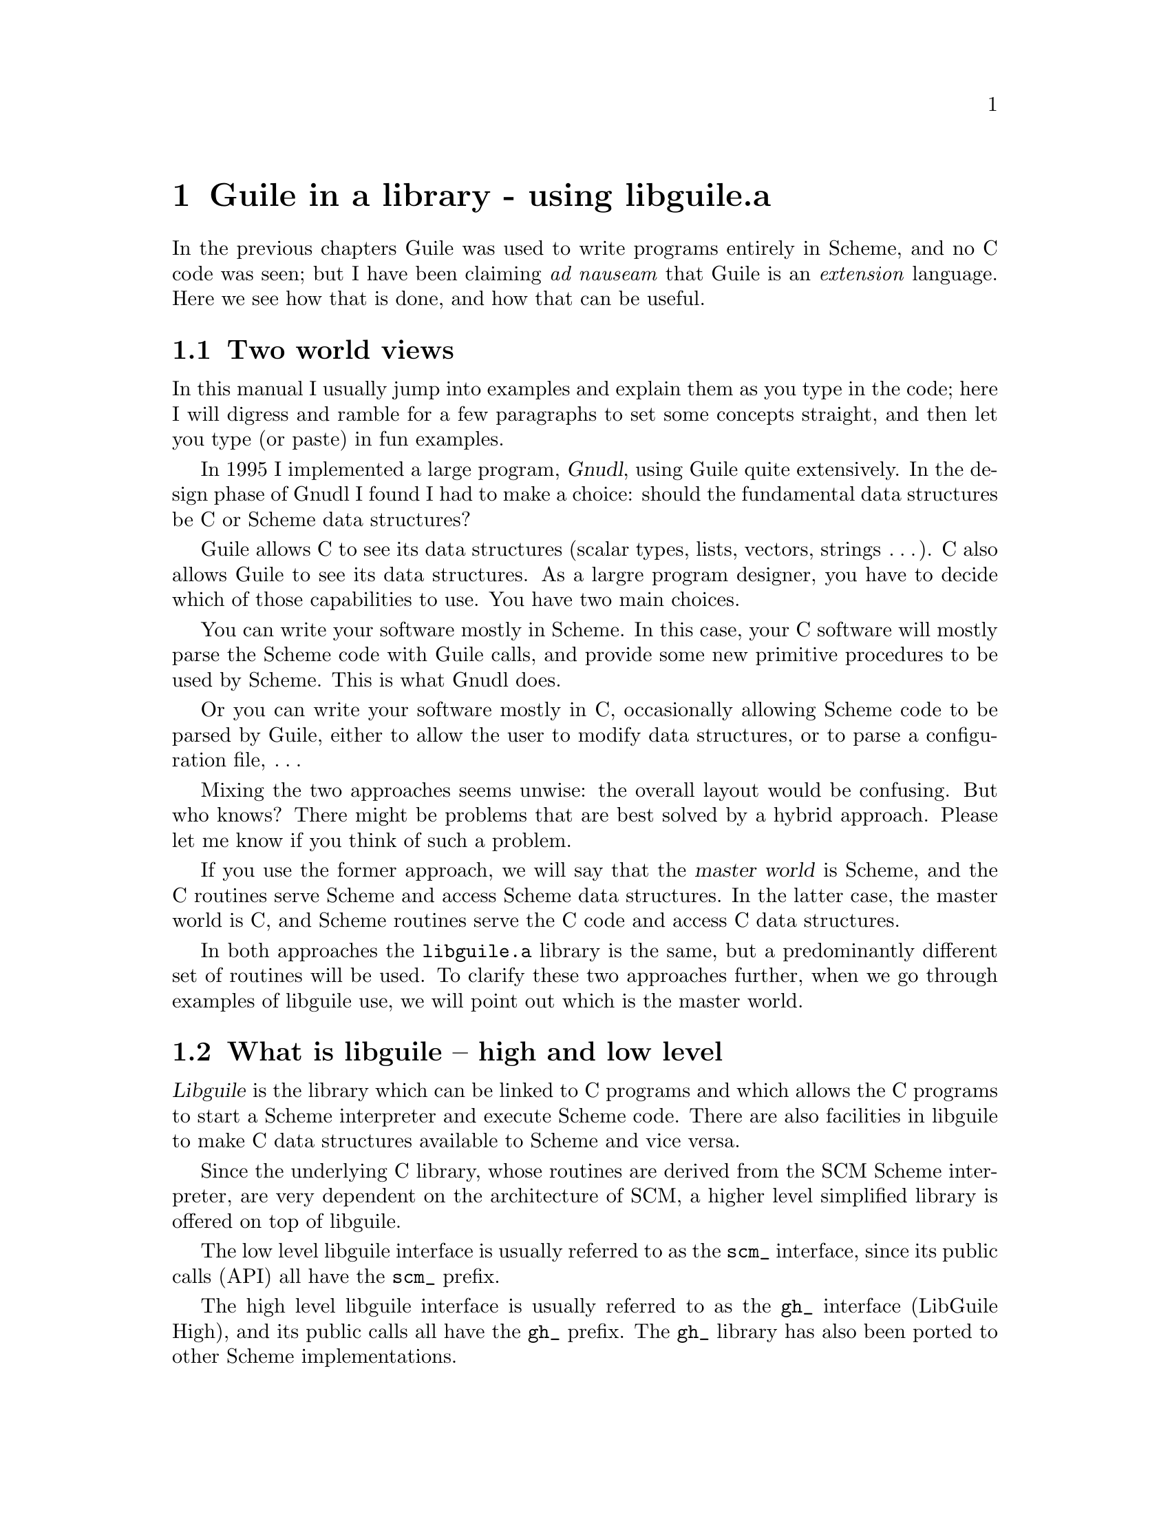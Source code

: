 @node Guile in a library - using libguile.a
@chapter Guile in a library - using libguile.a
@iftex
@nobreak
@end iftex
In the previous chapters Guile was used to write programs entirely in
Scheme, and no C code was seen; but I have been claiming @emph{ad
nauseam} that Guile is an @emph{extension} language.  Here we see how
that is done, and how that can be useful.
@cindex libguile
@cindex extending C programs


@menu
* Two world views::             
* What is libguile -- high and low level::  
* How to get started with libguile::  
* More interesting programming with libguile::  
* Further examples::            
@end menu

@node Two world views
@section Two world views
@cindex master world

In this manual I usually jump into examples and explain them as you type
in the code; here I will digress and ramble for a few paragraphs to set
some concepts straight, and then let you type (or paste) in fun
examples.

In 1995 I implemented a large program, @dfn{Gnudl}, using Guile quite
extensively.  In the design phase of Gnudl I found I had to make a
choice: should the fundamental data structures be C or Scheme data
structures?
@cindex gnudl
@cindex GNU Data Language
@cindex Galassi, Mark

Guile allows C to see its data structures (scalar types, lists, vectors,
strings @dots{}).  C also allows Guile to see its data structures.  As a
largre program designer, you have to decide which of those capabilities
to use.  You have two main choices.

You can write your software mostly in Scheme.  In this case, your C
software will mostly parse the Scheme code with Guile calls, and provide
some new primitive procedures to be used by Scheme.  This is what Gnudl
does.

Or you can write your software mostly in C, occasionally allowing Scheme
code to be parsed by Guile, either to allow the user to modify data
structures, or to parse a configuration file, @dots{}

Mixing the two approaches seems unwise: the overall layout would be
confusing.  But who knows?  There might be problems that are best solved
by a hybrid approach.  Please let me know if you think of such a
problem.

If you use the former approach, we will say that the @dfn{master world}
is Scheme, and the C routines serve Scheme and access Scheme data
structures.  In the latter case, the master world is C, and Scheme
routines serve the C code and access C data structures.

In both approaches the @code{libguile.a} library is the same, but a
predominantly different set of routines will be used.  To clarify these
two approaches further, when we go through examples of libguile use, we
will point out which is the master world.


@node What is libguile -- high and low level
@section What is libguile -- high and low level
@cindex libguile
@cindex gh_
@cindex scm_

@dfn{Libguile} is the library which can be linked to C programs and
which allows the C programs to start a Scheme interpreter and execute
Scheme code.  There are also facilities in libguile to make C data
structures available to Scheme and vice versa.

Since the underlying C library, whose routines are derived from the SCM
Scheme interpreter, are very dependent on the architecture of SCM, a
higher level simplified library is offered on top of libguile.

The low level libguile interface is usually referred to as the
@code{scm_} interface, since its public calls (API) all have the
@code{scm_} prefix.

The high level libguile interface is usually referred to as the
@code{gh_} interface (LibGuile High), and its public calls all have the
@code{gh_} prefix.  The @code{gh_} library has also been ported to
other Scheme implementations.

People extending Guile by adding bindings to C libraries (like OpenGL or
Rx) are encouraged to use the @code{gh_} interface, so their work will
be portable to other Scheme systems, and because the @code{gh_}
interface should be more stable, and also because it is simpler.

The @code{scm_} interface is instead necessary if you want to poke into
the innards of Scheme data structures, and anything else that is not
offered by the @code{gh_} interface.

This chapter gives a gentle introduction to the @code{gh_} interface,
presenting some @emph{hello world}-style programs which I wrote while
teaching myself to use libguile.
@cindex hello world

The @cite{Guile Programmer's Manual} gives more examples of programs
written using libguile, illustrating diverse applications.  You can also
consult my @emph{Gnudl} documentation at
@url{http://nis-www.lanl.gov/~rosalia/mydocs/} to see a large scale
project that uses C and Scheme code together.


@node How to get started with libguile
@section How to get started with libguile
@cindex learn0

Here is an elementary first program, @code{learn0}, to get going with
libguile.  The program (which uses Scheme as a master world) is in a
single source file @code{learn0.c}:

@smallexample
/* @r{test the new libgh.a (Guile High Level library) with a trivial
   program} */

#include <stdio.h>

#include <gh.h>

void main_prog(int argc, char *argv[]);

main(int argc, char *argv[])
@{
  gh_enter(argc, argv, main_prog);
@}

void main_prog(int argc, char *argv[])
@{
  int done;
  char input_str[200];

  gh_startup();

  gh_eval_str("(display \"hello Guile\")");
  gh_eval_str("(newline)");


  /* @r{for fun, evaluate some simple Scheme expressions here} */
  gh_eval_str("(define (square x) (* x x))");
  gh_eval_str("(define (fact n) (if (= n 1) 1 (* n (fact (- n 1)))))");
  gh_eval_str("(square 9)");

  /* @r{now sit in a Scheme eval loop: I input the expressions, have
     Guile evaluate them, and then get another expression.} */
  done = 0;
  fputs("learn0> ", stdout);
  while (fgets(input_str, 199, stdin) != NULL) @{
    gh_eval_str(input_str);
    fputs("\nlearn0> ", stdout);
  @}

  exit(0);
@}
@end smallexample

If you name this program @code{learn0.c}, it can now be compiled with:
@smallexample
gcc -g -c learn0.c -o learn0.o
gcc -o learn0 learn0.o -lguile -lgh -lm
@end smallexample
(remember to fix the paths if you don't use @file{/usr/local} as a
prefix).  @emph{NOTE: If you are in the Guile development tree, you can
simply do ``cd doc/examples/c; make; ./learn0''.}

The program is simple: it creates a Scheme interpreter, passes a couple
of strings to it that define new Scheme functions @code{square} and
@code{factorial}, and then a couple of strings that invoke those
functions.

It then goes into a read-eval-print-loop (REPL), so you could type
one-line Scheme expressions to it and have them evaluated.  For example:
@smallexample
<shell-prompt> ./learn0
welcome to Guile
hello Guile
learn0> (display (sin 1.3))
963.558185417193e-3 
learn0> (display (fact 10))
3628800 
learn0> (quit)
<shell-prompt> 
@end smallexample

You should notice the key steps involved in this @code{learn0} program:

@cartouche
@enumerate
@item
@code{#include <gh.h>}
@item
You need to invoke the initialization routine @code{gh_enter()}.  This
starts up a Scheme interpreter, handling many details.
@item
Your main() function should be almost empty: the real main program goes
in a separate function main_prog() which is passed to gh_enter().  This
rather arcane convention is due to the way Guile's garbage collector
works: the whole program has to run in the dynamic context of
@code{gh_enter()}.
@item
You pass strings to the Scheme interpreter with the @code{gh_eval_str()}
routine.
@item
You link your program with @code{-lguile -lgh}.
@end enumerate
@end cartouche


@node More interesting programming with libguile
@section More interesting programming with libguile
@cindex learn1
@cindex callback
@cindex builtin functions

The @code{learn0} program shows how you can invoke Scheme commands from
a C program.  This is not such a great achievement: the same could have
been done by opening a pipe to SCM or any other Scheme interpreter.

A true extension language must allow @dfn{callbacks}.  Callbacks allow
you to write C routines that can be invoked as Scheme procedures, thus
adding new primitive procedures to Scheme.  This also means that a
Scheme procedure can modify a C data structure.

Guile allows you to define new Scheme procedures in C, and provides a
mechanism to go back and forth between C and Scheme data types.

Here is a second program, @code{learn1}, which demonstrates these
features.  It is split into three source files: @code{learn1.c},
@code{c_builtins.h} and @code{c_builtins.c}.  I am including the code
here, but you might just want to look at the online source code and the
Makefile.am that come with Guile in the @file{doc/examples/c} directory.
Notice that @code{learn1} uses a Scheme master world, and the C routines
in @code{c_builtins.c} are simply adding new primitives to Scheme.

@menu
* learn1.c::                    
* c_builtins.h::                
* c_builtins.c::                
* What learn1 is doing::        
* Compiling and running learn1::  
@end menu

@node learn1.c
@subsection learn1.c

Here is @file{learn1.c}:
@smallexample
#include <stdio.h>

#include <gh.h>

#include "c_builtins.h"

void main_prog(int argc, char *argv[]);

main(int argc, char *argv[])
@{
  gh_enter(argc, argv, main_prog);
@}

void main_prog(int argc, char *argv[])
@{
  char input_str[200];		/* @r{ugly hack: assume strlen(line) < 200} */
  int done;

  gh_startup();

  /* @r{for fun, evaluate some simple Scheme expressions here} */
  gh_eval_str("(define (square x) (* x x))");
  gh_eval_str("(define (fact n) (if (= n 1) 1 (* n (fact (- n 1)))))");
  gh_eval_str("(square 9)");
  gh_eval_str("(fact 100)");

  /* @r{now try to define some new builtins, coded in C, so that they are
     available in Scheme.} */
  gh_new_procedure1_0("c-factorial", c_factorial);
  gh_new_procedure1_0("c-sin", c_sin);
  gh_new_procedure1_0("v-t", vector_test);

  /* @r{now sit in a Scheme eval loop: I input the expressions, have
     Guile evaluate them, and then get another expression.}  */
  done = 0;
  fputs("learn1> ", stdout);
  while (!done) @{
    if (gets(input_str) == NULL) @{
      done = 1;
    @} else @{
      gh_eval_str(input_str);
      fputs("learn1> ", stdout);
    @}
  @}

  exit(0);
@}
@end smallexample

@node c_builtins.h
@subsection c_builtins.h

Here is @file{c_builtins.h}:
@smallexample
/* @r{builtin function prototypes} */

#include <gh.h>

SCM c_factorial(SCM n);
SCM c_sin(SCM n);
SCM vector_test(SCM s_length);
@end smallexample

@node c_builtins.c
@subsection c_builtins.c

Here is @file{c_builtins.c}:
@smallexample
#include <stdio.h>
#include <math.h>

#include <gh.h>

#include "c_builtins.h"

/* @r{this is a factorial routine in C, made to be callable by Scheme} */
SCM c_factorial(SCM s_n)
@{
  int i;
  unsigned long result = 1, n;

  n = gh_scm2ulong(s_n);

  gh_defer_ints();
  for (i = 1; i <= n; ++i) @{
    result = result*i;
  @}
  gh_allow_ints();
  return gh_ulong2scm(result);
@}

/* @r{a sin routine in C, callable from Scheme.  it is named c_sin() to
   distinguish it from the default Scheme sin function} */
SCM c_sin(SCM s_x)
@{
  double x = gh_scm2double(s_x);

  return gh_double2scm(sin(x));
@}

/* @r{play around with vectors in Guile: this routine creates a vector of
   the given length, initializes it all to zero except element 2 which
   is set to 1.9.}  */
SCM vector_test(SCM s_length)
@{
  SCM xvec;
  unsigned long c_length;

  c_length = gh_scm2ulong(s_length);
  printf("requested length for vector: %ld\n", c_length);

  /* create a vector */
  xvec = gh_vector(c_length, gh_double2scm(0.0));
  /* set the second element in it */
  gh_vset(xvec, gh_int2scm(2), gh_double2scm(1.9));

  return xvec;
@}
@end smallexample

@node What learn1 is doing
@subsection What learn1 is doing
@cindex registering callbacks
@cindex registering C functions
@cindex primitive procedures

If you compare learn1 to learn0, you will find that learn1 uses a new
Guile construct: the function @code{gh_new_procedure()}, and its
siblings:

@smallexample
  /* @r{now try to define some new builtins, coded in C, so that they are
     available in Scheme.} */
  gh_new_procedure1_0("c-factorial", c_factorial);
  gh_new_procedure1_0("c-sin", c_sin);
  gh_new_procedure1_0("v-t", vector_test);
@end smallexample

It is clear that @code{gh_new_procedure()} adds a new builtin
routine written in C which can be invoked from Scheme.  We can now
revise our checklist for programming with libguile, so it includes
adding callbacks.
@cindex libguile - step by step

@cartouche
@enumerate
@item
@code{#include <gh.h>}
@item
You need to invoke the initialization routine @code{gh_enter()}.  This
starts up a Scheme interpreter, handling many details.
@item
Your main() function should be almost empty: the real main program goes
in a separate function main_prog() which is passed to gh_enter().  This
rather arcane convention is due to the way Guile's garbage collector
works: the whole program has to run in the dynamic context of
@code{gh_enter()}.
@item
You pass strings to the Scheme interpreter with the @code{gh_eval_str()}
routine.
@item
@strong{[new]} You can now define new builtin Scheme functions;
i.e. define new builtin Scheme functions, with the
@code{gh_new_procedure()} routine.
@item
You pass strings to the Scheme interpreter with the
@code{gh_eval_str()} routine.
@item
You link your program with @code{-lguile -lgh}.
@end enumerate
@end cartouche

I breezed by the issue of how to write your C routines that are
registered to be called from Scheme.  This is non-trivial, and is
discussed at length in the @cite{Guile Programmer's Manual}.


@node Compiling and running learn1
@subsection Compiling and running learn1

@smallexample
gcc -g -I/usr/local/include/guile   -c learn1.c -o learn1.o
gcc -g -I/usr/local/include/guile   -c c_builtins.c -o c_builtins.o
gcc -o learn1 learn1.o c_builtins.o -L/usr/local/lib/scm -L/usr/local/lib -lguile -lgh -lm
@end smallexample

If you run @code{learn1}, it will prompt you for a one-line Scheme
expression, just as @code{learn0} did.  The difference is that you can
use the new C builtin procedures (@code{c-factorial}, @code{c-sin},
@code{v-t}).

@smallexample
<shell-prompt> ./learn1
welcome to Guile
hello Guile
learn1> (display (c-factorial 6))
720 
learn1> (display (c-factorial 20))
2192834560 
learn1> (display (c-factorial 100))
0 
learn1> (display (c-sin 1.5))
997.494986604054e-3 
learn1> (display (c-sin 1.5))
997.494986604054e-3 
learn1> (display (v-t 10))
requested length for vector: 10
#(0.0 0.0 1.9 0.0 0.0 0.0 0.0 0.0 0.0 0.0) 
learn1> (display (v-t 15))
requested length for vector: 15
#(0.0 0.0 1.9 0.0 0.0 0.0 0.0 0.0 0.0 0.0 0.0 0.0 0.0 0.0 0.0) 
learn1> (quit)
<shell-prompt> 
@end smallexample

As you see, taking @code{(c-factorial 100)} does not use bignumbers and
returns a bogus answer.

@node Further examples
@section Further examples

Further ``idealized'' examples are included in the @code{examples/c}
distribution.  They include programs to:

@c [FIXME: still have to write some of these; then I will revise the list.]

@itemize @bullet
@item
Parse a startup file (C is the master world).
@item
Set up initial conditions for an n-body simulation (C is the master
world).
@item
Implement a Scheme interpreter with all of Guile's goodies, @emph{plus}
the readline library @emph{and} a fast Fourier transform routine
provided in C (Scheme is the master world).

@end itemize
